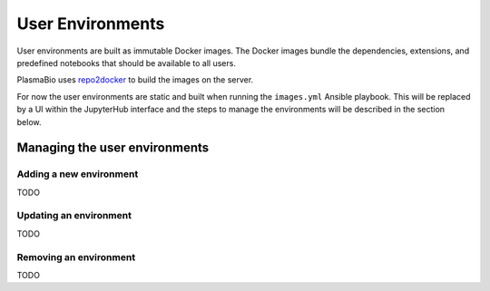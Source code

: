User Environments
=================

User environments are built as immutable Docker images. The Docker images bundle the dependencies, extensions,
and predefined notebooks that should be available to all users.

PlasmaBio uses `repo2docker <https://repo2docker.readthedocs.io>`_ to build the images on the server.

For now the user environments are static and built when running the ``images.yml`` Ansible playbook. This
will be replaced by a UI within the JupyterHub interface and the steps to manage the environments will be
described in the section below.

Managing the user environments
------------------------------

Adding a new environment
........................

TODO

Updating an environment
.......................

TODO

Removing an environment
.......................

TODO